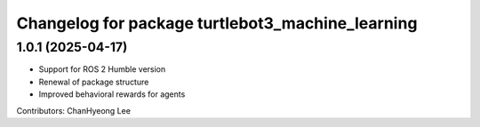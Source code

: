 ^^^^^^^^^^^^^^^^^^^^^^^^^^^^^^^^^^^^^^^^^^^^^^^^^
Changelog for package turtlebot3_machine_learning
^^^^^^^^^^^^^^^^^^^^^^^^^^^^^^^^^^^^^^^^^^^^^^^^^

1.0.1 (2025-04-17)
------------------
* Support for ROS 2 Humble version
* Renewal of package structure
* Improved behavioral rewards for agents
Contributors: ChanHyeong Lee
